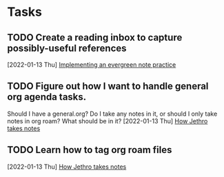 * Tasks
** TODO Create a reading inbox to capture possibly-useful references
  [2022-01-13 Thu]
  [[file:~/roam/20220113154451-evergreen_notes.org::*Implementing an evergreen note practice][Implementing an evergreen note practice]]
** TODO Figure out how I want to handle general org agenda tasks.

Should I have a general.org? Do I take any notes in it, or should I only take notes in org roam? What should be in it?
  [2022-01-13 Thu]
  [[file:~/roam/20220113154116-how_to_take_smart_notes_with_org_mode.org::*How Jethro takes notes][How Jethro takes notes]]
** TODO Learn how to tag org roam files
  [2022-01-13 Thu]
  [[file:~/roam/20220113154116-how_to_take_smart_notes_with_org_mode.org::*How Jethro takes notes][How Jethro takes notes]]
